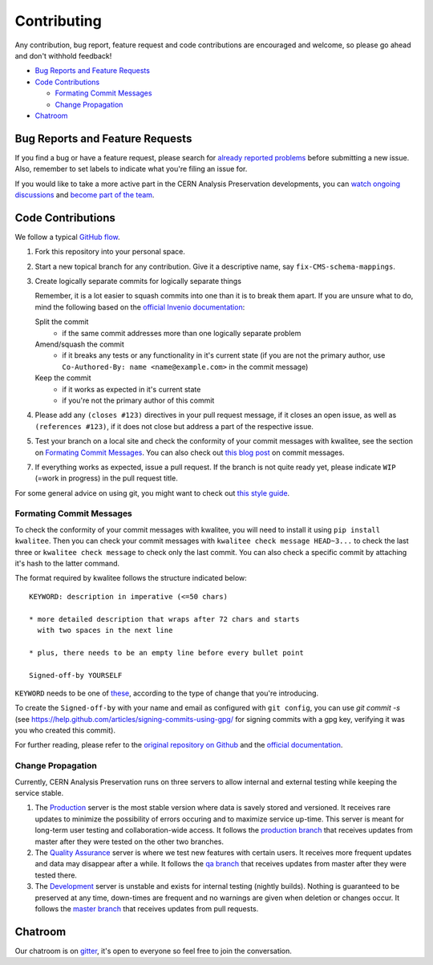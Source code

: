 ==============
 Contributing
==============

Any contribution, bug report, feature request and code contributions are
encouraged and welcome, so please go ahead and don't withhold feedback!

- `Bug Reports and Feature Requests`_
- `Code Contributions`_

  - `Formating Commit Messages`_
  - `Change Propagation`_

- `Chatroom`_

Bug Reports and Feature Requests
================================

If you find a bug or have a feature request, please search for
`already reported problems
<https://github.com/cernanalysispreservation/analysispreservation.cern.ch/issues>`_
before submitting a new issue. Also, remember to set labels to
indicate what you're filing an issue for.

If you would like to take a more active part in the CERN Analysis
Preservation developments, you can `watch ongoing discussions
<https://github.com/cernanalysispreservation/analysispreservation.cern.ch/notifications>`_
and `become part of the team
<https://github.com/orgs/cernanalysispreservation/teams>`_.

Code Contributions
==================

We follow a typical `GitHub flow
<https://guides.github.com/introduction/flow/index.html>`_.

1. Fork this repository into your personal space.
2. Start a new topical branch for any contribution. Give it a
   descriptive name, say ``fix-CMS-schema-mappings``.
3. Create logically separate commits for logically separate things

   Remember, it is a lot easier to squash commits into one than it is
   to break them apart.
   If you are unsure what to do, mind the following based on the
   `official Invenio documentation
   <https://invenio.readthedocs.io/en/latest/technology/git.html#r1-remarks-on-commit-history>`_:

   Split the commit
     * if the same commit addresses more than one logically separate
       problem
   Amend/squash the commit
     * if it breaks any tests or any functionality in it's current
       state (if you are not the primary author, use
       ``Co-Authored-By: name <name@example.com>`` in the commit
       message)
   Keep the commit
     * if it works as expected in it's current state
     * if you're not the primary author of this commit


4. Please add any ``(closes #123)`` directives in your pull request
   message, if it closes an open issue, as well as
   ``(references #123)``, if it does not close but address a part of
   the respective issue.
5. Test your branch on a local site and check the conformity of your
   commit messages with kwalitee, see the section on
   `Formating Commit Messages`_. You can also check out `this blog post
   <http://tbaggery.com/2008/04/19/a-note-about-git-commit-messages.html>`_
   on commit messages.
7. If everything works as expected, issue a pull request.
   If the branch is not quite ready yet, please indicate ``WIP``
   (=work in progress) in the pull request title.

For some general advice on using git, you might want to check out `this
style guide <https://github.com/agis-/git-style-guide>`_.

Formating Commit Messages
-------------------------

To check the conformity of your commit messages with kwalitee,
you will need to install it using ``pip install kwalitee``. Then you can
check your commit messages with ``kwalitee check message HEAD~3...``
to check the last three or ``kwalitee check message`` to check only
the last commit. You can also check a specific commit by attaching it's
hash to the latter command.

The format required by kwalitee follows the structure indicated below:

::

    KEYWORD: description in imperative (<=50 chars)

    * more detailed description that wraps after 72 chars and starts
      with two spaces in the next line

    * plus, there needs to be an empty line before every bullet point

    Signed-off-by YOURSELF

``KEYWORD`` needs to be one of
`these <https://github.com/cernanalysispreservation/analysispreservation.cern.ch/blob/c4446015db6598a310b874371c8f5c62ba6f52ee/.kwalitee.yml>`_,
according to the type of change that you're introducing.

To create the ``Signed-off-by`` with your name and email as configured
with ``git config``, you can use `git commit -s` (see
https://help.github.com/articles/signing-commits-using-gpg/ for signing
commits with a gpg key, verifying it was you who created this commit).

For further reading, please refer to the `original repository on Github
<https://github.com/inveniosoftware/kwalitee>`_ and the `official
documentation <https://kwalitee.readthedocs.io/>`_.

Change Propagation
------------------

Currently, CERN Analysis Preservation runs on three servers to allow
internal and external testing while keeping the service stable.

1. The `Production <https://analysispreservation.cern.ch>`_ server is
   the most stable version where data is savely stored and versioned.
   It receives rare updates to minimize the possibility of errors
   occuring and to maximize service up-time. This server is meant for
   long-term user testing and collaboration-wide access.
   It follows the `production branch
   <https://github.com/cernanalysispreservation/analysispreservation.cern.ch/tree/production>`_
   that receives updates from master after they were tested on the other
   two branches.
2. The `Quality Assurance <https://analysispreservation-qa.cern.ch>`_
   server is where we test new features with certain users. It receives
   more frequent updates and data may disappear after a while.
   It follows the `qa branch
   <https://github.com/cernanalysispreservation/analysispreservation.cern.ch/tree/qa>`_
   that receives updates from master after they were tested there.
3. The `Development <https://analysispreservation-dev.cern.ch>`_ server
   is unstable and exists for internal testing (nightly builds). Nothing
   is guaranteed to be preserved at any time, down-times are frequent
   and no warnings are given when deletion or changes occur.
   It follows the `master branch
   <https://github.com/cernanalysispreservation/analysispreservation.cern.ch>`_
   that receives updates from pull requests.

Chatroom
========

Our chatroom is on `gitter
<https://gitter.im/cernanalysispreservation/analysispreservation.cern.ch>`_,
it's open to everyone so feel free to join the conversation.
